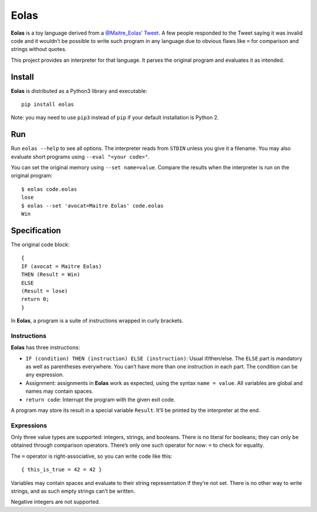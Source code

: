 =====
Eolas
=====

**Eolas** is a toy language derived from a `@Maitre_Eolas’ Tweet`_. A few
people responded to the Tweet saying it was invalid code and it wouldn’t be
possible to write such program in any language due to obvious flaws like ``=``
for comparison and strings without quotes.

This project provides an interpreter for that language. It parses the original
program and evaluates it as intended.

.. _`@Maitre_Eolas’ Tweet`: https://twitter.com/Maitre_Eolas/status/830450153391849472

Install
-------

**Eolas** is distributed as a Python3 library and executable::

    pip install eolas

Note: you may need to use ``pip3`` instead of ``pip`` if your default
installation is Python 2.

Run
---

Run ``eolas --help`` to see all options. The interpreter reads from ``STDIN``
unless you give it a filename. You may also evaluate short programs using
``--eval "<your code>"``.

You can set the original memory using ``--set name=value``. Compare the results
when the interpreter is run on the original program::

    $ eolas code.eolas
    lose
    $ eolas --set 'avocat=Maitre Eolas' code.eolas
    Win

Specification
-------------

The original code block::

    {
    IF (avocat = Maitre Eolas)
    THEN (Result = Win)
    ELSE
    (Result = lose)
    return 0;
    }

In **Eolas**, a program is a suite of instructions wrapped in curly brackets.

Instructions
~~~~~~~~~~~~

**Eolas** has three instructions:

* ``IF (condition) THEN (instruction) ELSE (instruction)``: Usual if/then/else.
  The ``ELSE`` part is mandatory as well as parentheses everywhere. You can’t
  have more than one instruction in each part. The condition can be any
  expression.
* Assignment: assignments in **Eolas** work as expected, using the syntax
  ``name = value``. All variables are global and names may contain spaces.
* ``return code``: Interrupt the program with the given exit code.

A program may store its result in a special variable ``Result``. It’ll be
printed by the interpreter at the end.

Expressions
~~~~~~~~~~~

Only three value types are supported: integers, strings, and booleans. There is
no literal for booleans; they can only be obtained through comparison
operators. There’s only one such operator for now: ``=`` to check for equality.

The ``=`` operator is right-associative, so you can write code like this::

    { this_is_true = 42 = 42 }

Variables may contain spaces and evaluate to their string representation if
they’re not set. There is no other way to write strings, and as such empty
strings can’t be written.

Negative integers are not supported.
